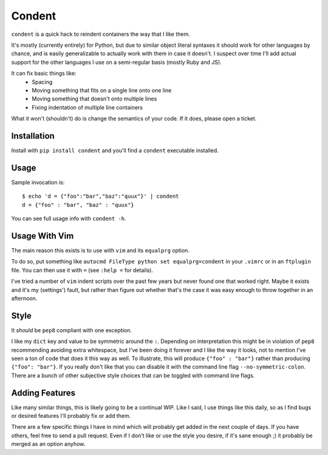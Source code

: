 =======
Condent
=======

``condent`` is a quick hack to reindent containers the way that I like them.

It's mostly (currently entirely) for Python, but due to similar object literal
syntaxes it should work for other languages by chance, and is easily
generalizable to actually work with them in case it doesn't. I suspect over
time I'll add actual support for the other languages I use on a semi-regular
basis (mostly Ruby and JS).

It can fix basic things like:
    * Spacing
    * Moving something that fits on a single line onto one line
    * Moving something that doesn't onto multiple lines
    * Fixing indentation of multiple line containers

What it won't (shouldn't) do is change the semantics of your code. If it does,
please open a ticket.


Installation
------------

Install with ``pip install condent`` and you'll find a ``condent`` executable
installed.


Usage
-----

Sample invocation is::

    $ echo 'd = {"foo":"bar","baz":"quux"}' | condent 
    d = {"foo" : "bar", "baz" : "quux"}

You can see full usage info with ``condent -h``.


Usage With Vim
--------------

The main reason this exists is to use with ``vim`` and its ``equalprg`` option.

To do so, put something like ``autocmd FileType python set equalprg=condent``
in your ``.vimrc`` or in an ``ftplugin`` file. You can then use it with ``=``
(see ``:help =`` for details).

I've tried a number of ``vim`` indent scripts over the past few years but never
found one that worked right. Maybe it exists and it's my (settings') fault,
but rather than figure out whether that's the case it was easy enough to throw
together in an afternoon.


Style
-----

It *should* be ``pep8`` compliant with one exception. 

I like my ``dict`` key and value to be symmetric around the ``:``. Depending on
interpretation this might be in violation of ``pep8`` recommending avoiding
extra whitespace, but I've been doing it forever and I like the way it looks,
not to mention I've seen a ton of code that does it this way as well. To
illustrate, this will produce ``{"foo" : "bar"}`` rather than producing
``{"foo": "bar"}``. If you really don't like that you can disable it with the
command line flag ``--no-symmetric-colon``. There are a bunch of other
subjective style choices that can be toggled with command line flags.


Adding Features
---------------

Like many similar things, this is likely going to be a continual WIP. Like I
said, I use things like this daily, so as I find bugs or desired features I'll
probably fix or add them.

There are a few specific things I have in mind which will probably get added
in the next couple of days. If you have others, feel free to send a pull
request. Even if I don't like or use the style you desire, if it's sane enough
;) it probably be merged as an option anyhow.
